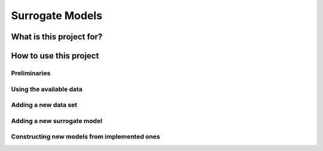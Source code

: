 ================
Surrogate Models
================


-------------------------
What is this project for?
-------------------------


-----------------------
How to use this project
-----------------------


Preliminaries
=============

Using the available data
========================

Adding a new data set
=====================

Adding a new surrogate model
============================

Constructing new models from implemented ones
=============================================
